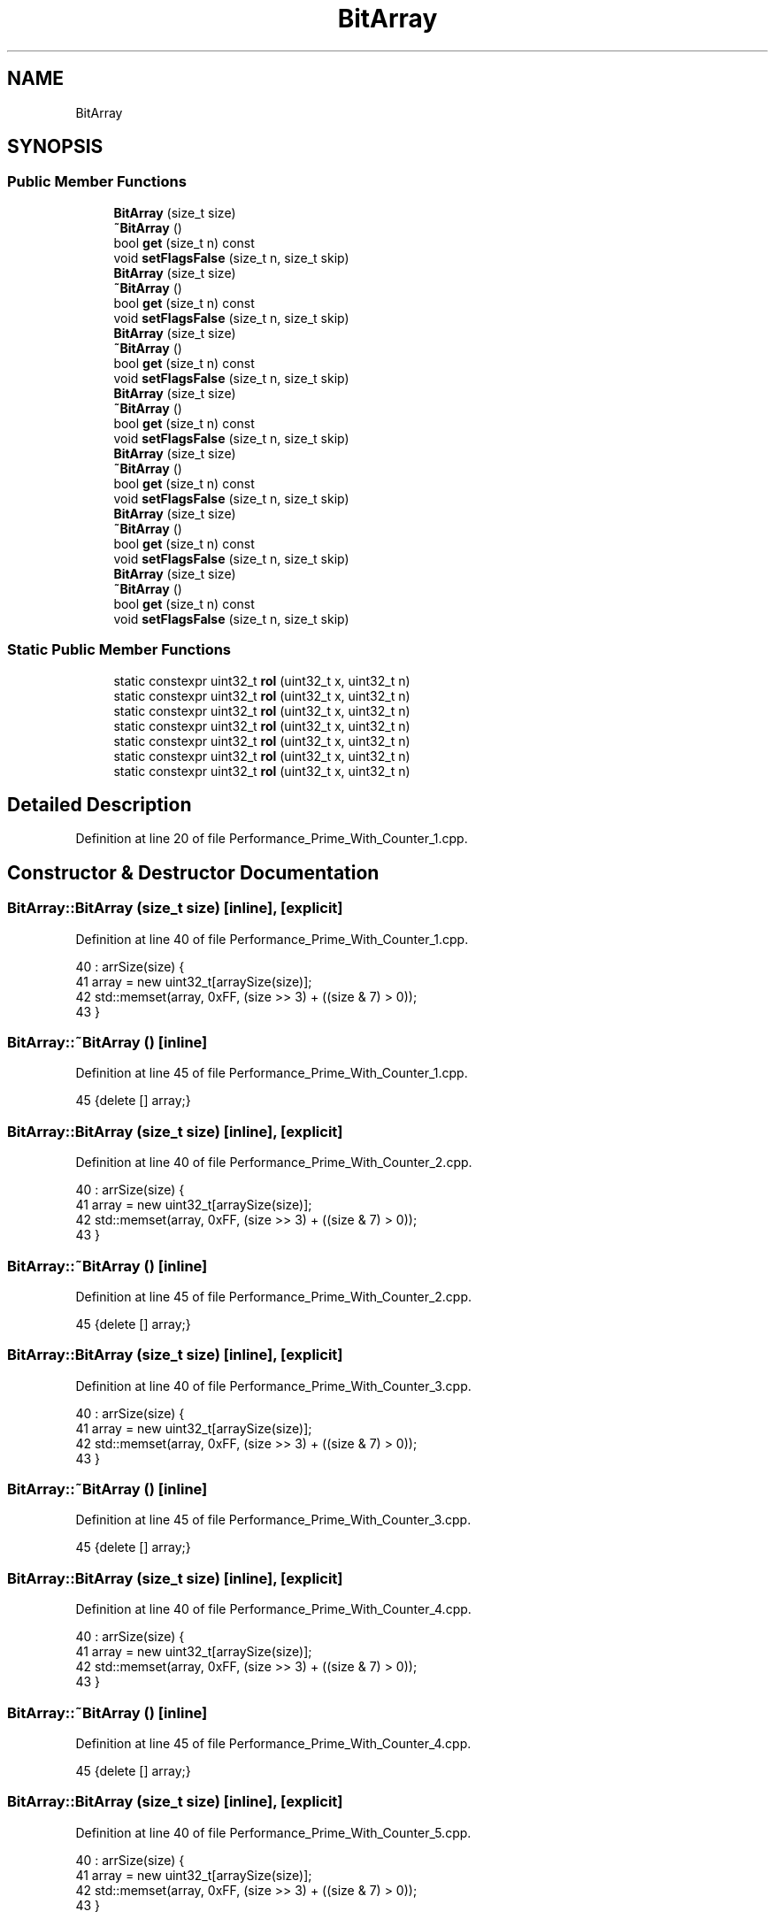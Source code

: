 .TH "BitArray" 3 "Sat Feb 12 2022" "Version 1.2" "Regions Of Interest (ROI) Profiler" \" -*- nroff -*-
.ad l
.nh
.SH NAME
BitArray
.SH SYNOPSIS
.br
.PP
.SS "Public Member Functions"

.in +1c
.ti -1c
.RI "\fBBitArray\fP (size_t size)"
.br
.ti -1c
.RI "\fB~BitArray\fP ()"
.br
.ti -1c
.RI "bool \fBget\fP (size_t n) const"
.br
.ti -1c
.RI "void \fBsetFlagsFalse\fP (size_t n, size_t skip)"
.br
.ti -1c
.RI "\fBBitArray\fP (size_t size)"
.br
.ti -1c
.RI "\fB~BitArray\fP ()"
.br
.ti -1c
.RI "bool \fBget\fP (size_t n) const"
.br
.ti -1c
.RI "void \fBsetFlagsFalse\fP (size_t n, size_t skip)"
.br
.ti -1c
.RI "\fBBitArray\fP (size_t size)"
.br
.ti -1c
.RI "\fB~BitArray\fP ()"
.br
.ti -1c
.RI "bool \fBget\fP (size_t n) const"
.br
.ti -1c
.RI "void \fBsetFlagsFalse\fP (size_t n, size_t skip)"
.br
.ti -1c
.RI "\fBBitArray\fP (size_t size)"
.br
.ti -1c
.RI "\fB~BitArray\fP ()"
.br
.ti -1c
.RI "bool \fBget\fP (size_t n) const"
.br
.ti -1c
.RI "void \fBsetFlagsFalse\fP (size_t n, size_t skip)"
.br
.ti -1c
.RI "\fBBitArray\fP (size_t size)"
.br
.ti -1c
.RI "\fB~BitArray\fP ()"
.br
.ti -1c
.RI "bool \fBget\fP (size_t n) const"
.br
.ti -1c
.RI "void \fBsetFlagsFalse\fP (size_t n, size_t skip)"
.br
.ti -1c
.RI "\fBBitArray\fP (size_t size)"
.br
.ti -1c
.RI "\fB~BitArray\fP ()"
.br
.ti -1c
.RI "bool \fBget\fP (size_t n) const"
.br
.ti -1c
.RI "void \fBsetFlagsFalse\fP (size_t n, size_t skip)"
.br
.ti -1c
.RI "\fBBitArray\fP (size_t size)"
.br
.ti -1c
.RI "\fB~BitArray\fP ()"
.br
.ti -1c
.RI "bool \fBget\fP (size_t n) const"
.br
.ti -1c
.RI "void \fBsetFlagsFalse\fP (size_t n, size_t skip)"
.br
.in -1c
.SS "Static Public Member Functions"

.in +1c
.ti -1c
.RI "static constexpr uint32_t \fBrol\fP (uint32_t x, uint32_t n)"
.br
.ti -1c
.RI "static constexpr uint32_t \fBrol\fP (uint32_t x, uint32_t n)"
.br
.ti -1c
.RI "static constexpr uint32_t \fBrol\fP (uint32_t x, uint32_t n)"
.br
.ti -1c
.RI "static constexpr uint32_t \fBrol\fP (uint32_t x, uint32_t n)"
.br
.ti -1c
.RI "static constexpr uint32_t \fBrol\fP (uint32_t x, uint32_t n)"
.br
.ti -1c
.RI "static constexpr uint32_t \fBrol\fP (uint32_t x, uint32_t n)"
.br
.ti -1c
.RI "static constexpr uint32_t \fBrol\fP (uint32_t x, uint32_t n)"
.br
.in -1c
.SH "Detailed Description"
.PP 
Definition at line 20 of file Performance_Prime_With_Counter_1\&.cpp\&.
.SH "Constructor & Destructor Documentation"
.PP 
.SS "BitArray::BitArray (size_t size)\fC [inline]\fP, \fC [explicit]\fP"

.PP
Definition at line 40 of file Performance_Prime_With_Counter_1\&.cpp\&.
.PP
.nf
40                                    : arrSize(size) {
41         array = new uint32_t[arraySize(size)];
42         std::memset(array, 0xFF, (size >> 3) + ((size & 7) > 0));
43     }
.fi
.SS "BitArray::~BitArray ()\fC [inline]\fP"

.PP
Definition at line 45 of file Performance_Prime_With_Counter_1\&.cpp\&.
.PP
.nf
45 {delete [] array;}
.fi
.SS "BitArray::BitArray (size_t size)\fC [inline]\fP, \fC [explicit]\fP"

.PP
Definition at line 40 of file Performance_Prime_With_Counter_2\&.cpp\&.
.PP
.nf
40                                    : arrSize(size) {
41         array = new uint32_t[arraySize(size)];
42         std::memset(array, 0xFF, (size >> 3) + ((size & 7) > 0));
43     }
.fi
.SS "BitArray::~BitArray ()\fC [inline]\fP"

.PP
Definition at line 45 of file Performance_Prime_With_Counter_2\&.cpp\&.
.PP
.nf
45 {delete [] array;}
.fi
.SS "BitArray::BitArray (size_t size)\fC [inline]\fP, \fC [explicit]\fP"

.PP
Definition at line 40 of file Performance_Prime_With_Counter_3\&.cpp\&.
.PP
.nf
40                                    : arrSize(size) {
41         array = new uint32_t[arraySize(size)];
42         std::memset(array, 0xFF, (size >> 3) + ((size & 7) > 0));
43     }
.fi
.SS "BitArray::~BitArray ()\fC [inline]\fP"

.PP
Definition at line 45 of file Performance_Prime_With_Counter_3\&.cpp\&.
.PP
.nf
45 {delete [] array;}
.fi
.SS "BitArray::BitArray (size_t size)\fC [inline]\fP, \fC [explicit]\fP"

.PP
Definition at line 40 of file Performance_Prime_With_Counter_4\&.cpp\&.
.PP
.nf
40                                    : arrSize(size) {
41         array = new uint32_t[arraySize(size)];
42         std::memset(array, 0xFF, (size >> 3) + ((size & 7) > 0));
43     }
.fi
.SS "BitArray::~BitArray ()\fC [inline]\fP"

.PP
Definition at line 45 of file Performance_Prime_With_Counter_4\&.cpp\&.
.PP
.nf
45 {delete [] array;}
.fi
.SS "BitArray::BitArray (size_t size)\fC [inline]\fP, \fC [explicit]\fP"

.PP
Definition at line 40 of file Performance_Prime_With_Counter_5\&.cpp\&.
.PP
.nf
40                                    : arrSize(size) {
41         array = new uint32_t[arraySize(size)];
42         std::memset(array, 0xFF, (size >> 3) + ((size & 7) > 0));
43     }
.fi
.SS "BitArray::~BitArray ()\fC [inline]\fP"

.PP
Definition at line 45 of file Performance_Prime_With_Counter_5\&.cpp\&.
.PP
.nf
45 {delete [] array;}
.fi
.SS "BitArray::BitArray (size_t size)\fC [inline]\fP, \fC [explicit]\fP"

.PP
Definition at line 40 of file Performance_Prime_With_Counter_6\&.cpp\&.
.PP
.nf
40                                    : arrSize(size) {
41         array = new uint32_t[arraySize(size)];
42         std::memset(array, 0xFF, (size >> 3) + ((size & 7) > 0));
43     }
.fi
.SS "BitArray::~BitArray ()\fC [inline]\fP"

.PP
Definition at line 45 of file Performance_Prime_With_Counter_6\&.cpp\&.
.PP
.nf
45 {delete [] array;}
.fi
.SS "BitArray::BitArray (size_t size)\fC [inline]\fP, \fC [explicit]\fP"

.PP
Definition at line 39 of file Performance_Prime_Without_Counter\&.cpp\&.
.PP
.nf
39                                    : arrSize(size) {
40         array = new uint32_t[arraySize(size)];
41         std::memset(array, 0xFF, (size >> 3) + ((size & 7) > 0));
42     }
.fi
.SS "BitArray::~BitArray ()\fC [inline]\fP"

.PP
Definition at line 44 of file Performance_Prime_Without_Counter\&.cpp\&.
.PP
.nf
44 {delete [] array;}
.fi
.SH "Member Function Documentation"
.PP 
.SS "bool BitArray::get (size_t n) const\fC [inline]\fP"

.PP
Definition at line 47 of file Performance_Prime_With_Counter_1\&.cpp\&.
.PP
.nf
47                              {
48         return getSubindex(n, array[index(n)]);
49     }
.fi
.PP
Referenced by prime_sieve::countPrimes(), prime_sieve::printResults(), and prime_sieve::runSieve()\&.
.SS "bool BitArray::get (size_t n) const\fC [inline]\fP"

.PP
Definition at line 47 of file Performance_Prime_With_Counter_2\&.cpp\&.
.PP
.nf
47                              {
48         return getSubindex(n, array[index(n)]);
49     }
.fi
.SS "bool BitArray::get (size_t n) const\fC [inline]\fP"

.PP
Definition at line 47 of file Performance_Prime_With_Counter_3\&.cpp\&.
.PP
.nf
47                              {
48         return getSubindex(n, array[index(n)]);
49     }
.fi
.SS "bool BitArray::get (size_t n) const\fC [inline]\fP"

.PP
Definition at line 47 of file Performance_Prime_With_Counter_4\&.cpp\&.
.PP
.nf
47                              {
48         return getSubindex(n, array[index(n)]);
49     }
.fi
.SS "bool BitArray::get (size_t n) const\fC [inline]\fP"

.PP
Definition at line 47 of file Performance_Prime_With_Counter_5\&.cpp\&.
.PP
.nf
47                              {
48         return getSubindex(n, array[index(n)]);
49     }
.fi
.SS "bool BitArray::get (size_t n) const\fC [inline]\fP"

.PP
Definition at line 47 of file Performance_Prime_With_Counter_6\&.cpp\&.
.PP
.nf
47                              {
48         return getSubindex(n, array[index(n)]);
49     }
.fi
.SS "bool BitArray::get (size_t n) const\fC [inline]\fP"

.PP
Definition at line 46 of file Performance_Prime_Without_Counter\&.cpp\&.
.PP
.nf
46                              {
47         return getSubindex(n, array[index(n)]);
48     }
.fi
.SS "static constexpr uint32_t BitArray::rol (uint32_t x, uint32_t n)\fC [inline]\fP, \fC [static]\fP, \fC [constexpr]\fP"

.PP
Definition at line 51 of file Performance_Prime_With_Counter_1\&.cpp\&.
.PP
.nf
51                                                           {
52         return (x<<n) | (x>>(32-n));
53     }
.fi
.SS "static constexpr uint32_t BitArray::rol (uint32_t x, uint32_t n)\fC [inline]\fP, \fC [static]\fP, \fC [constexpr]\fP"

.PP
Definition at line 51 of file Performance_Prime_With_Counter_2\&.cpp\&.
.PP
.nf
51                                                           {
52         return (x<<n) | (x>>(32-n));
53     }
.fi
.SS "static constexpr uint32_t BitArray::rol (uint32_t x, uint32_t n)\fC [inline]\fP, \fC [static]\fP, \fC [constexpr]\fP"

.PP
Definition at line 51 of file Performance_Prime_With_Counter_3\&.cpp\&.
.PP
.nf
51                                                           {
52         return (x<<n) | (x>>(32-n));
53     }
.fi
.SS "static constexpr uint32_t BitArray::rol (uint32_t x, uint32_t n)\fC [inline]\fP, \fC [static]\fP, \fC [constexpr]\fP"

.PP
Definition at line 51 of file Performance_Prime_With_Counter_4\&.cpp\&.
.PP
.nf
51                                                           {
52         return (x<<n) | (x>>(32-n));
53     }
.fi
.SS "static constexpr uint32_t BitArray::rol (uint32_t x, uint32_t n)\fC [inline]\fP, \fC [static]\fP, \fC [constexpr]\fP"

.PP
Definition at line 51 of file Performance_Prime_With_Counter_5\&.cpp\&.
.PP
.nf
51                                                           {
52         return (x<<n) | (x>>(32-n));
53     }
.fi
.SS "static constexpr uint32_t BitArray::rol (uint32_t x, uint32_t n)\fC [inline]\fP, \fC [static]\fP, \fC [constexpr]\fP"

.PP
Definition at line 51 of file Performance_Prime_With_Counter_6\&.cpp\&.
.PP
.nf
51                                                           {
52         return (x<<n) | (x>>(32-n));
53     }
.fi
.SS "static constexpr uint32_t BitArray::rol (uint32_t x, uint32_t n)\fC [inline]\fP, \fC [static]\fP, \fC [constexpr]\fP"

.PP
Definition at line 50 of file Performance_Prime_Without_Counter\&.cpp\&.
.PP
.nf
50                                                           {
51         return (x<<n) | (x>>(32-n));
52     }
.fi
.SS "void BitArray::setFlagsFalse (size_t n, size_t skip)\fC [inline]\fP"

.PP
Definition at line 55 of file Performance_Prime_With_Counter_1\&.cpp\&.
.PP
.nf
55                                               {
56         auto rolling_mask = ~uint32_t(1 << n % 32);
57         auto roll_bits = skip % 32;
58         while (n < arrSize) {
59             array[index(n)] &= rolling_mask;
60             n += skip;
61             rolling_mask = rol(rolling_mask, roll_bits);
62         }
63     }
.fi
.PP
Referenced by prime_sieve::runSieve()\&.
.SS "void BitArray::setFlagsFalse (size_t n, size_t skip)\fC [inline]\fP"

.PP
Definition at line 55 of file Performance_Prime_With_Counter_2\&.cpp\&.
.PP
.nf
55                                               {
56         auto rolling_mask = ~uint32_t(1 << n % 32);
57         auto roll_bits = skip % 32;
58         while (n < arrSize) {
59             array[index(n)] &= rolling_mask;
60             n += skip;
61             rolling_mask = rol(rolling_mask, roll_bits);
62         }
63     }
.fi
.SS "void BitArray::setFlagsFalse (size_t n, size_t skip)\fC [inline]\fP"

.PP
Definition at line 55 of file Performance_Prime_With_Counter_3\&.cpp\&.
.PP
.nf
55                                               {
56         auto rolling_mask = ~uint32_t(1 << n % 32);
57         auto roll_bits = skip % 32;
58         while (n < arrSize) {
59             array[index(n)] &= rolling_mask;
60             n += skip;
61             rolling_mask = rol(rolling_mask, roll_bits);
62         }
63     }
.fi
.SS "void BitArray::setFlagsFalse (size_t n, size_t skip)\fC [inline]\fP"

.PP
Definition at line 55 of file Performance_Prime_With_Counter_4\&.cpp\&.
.PP
.nf
55                                               {
56         auto rolling_mask = ~uint32_t(1 << n % 32);
57         auto roll_bits = skip % 32;
58         while (n < arrSize) {
59             array[index(n)] &= rolling_mask;
60             n += skip;
61             rolling_mask = rol(rolling_mask, roll_bits);
62         }
63     }
.fi
.SS "void BitArray::setFlagsFalse (size_t n, size_t skip)\fC [inline]\fP"

.PP
Definition at line 55 of file Performance_Prime_With_Counter_5\&.cpp\&.
.PP
.nf
55                                               {
56         dataStorage\&.startEvent(2);
57 auto rolling_mask = ~uint32_t(1 << n % 32);
58         auto roll_bits = skip % 32;
59         dataStorage\&.endEvent(2);
60 dataStorage\&.startEvent(3);
61 while (n < arrSize) {
62             array[index(n)] &= rolling_mask;
63             n += skip;
64             rolling_mask = rol(rolling_mask, roll_bits);
65         }dataStorage\&.endEvent(3);
66 
67     }
.fi
.PP
References dataStorage(), DataStorage::endEvent(), and DataStorage::startEvent()\&.
.SS "void BitArray::setFlagsFalse (size_t n, size_t skip)\fC [inline]\fP"

.PP
Definition at line 55 of file Performance_Prime_With_Counter_6\&.cpp\&.
.PP
.nf
55                                               {
56         auto rolling_mask = ~uint32_t(1 << n % 32);
57         auto roll_bits = skip % 32;
58         dataStorage\&.startEvent(1);
59 while (n < arrSize) {
60             dataStorage\&.startEvent(2);
61 array[index(n)] &= rolling_mask;
62             n += skip;
63             rolling_mask = rol(rolling_mask, roll_bits);
64 dataStorage\&.endEvent(2);
65         }dataStorage\&.endEvent(1);
66 
67     }
.fi
.PP
References dataStorage(), DataStorage::endEvent(), and DataStorage::startEvent()\&.
.SS "void BitArray::setFlagsFalse (size_t n, size_t skip)\fC [inline]\fP"

.PP
Definition at line 54 of file Performance_Prime_Without_Counter\&.cpp\&.
.PP
.nf
54                                               {
55         auto rolling_mask = ~uint32_t(1 << n % 32);
56         auto roll_bits = skip % 32;
57         while (n < arrSize) {
58             array[index(n)] &= rolling_mask;
59             n += skip;
60             rolling_mask = rol(rolling_mask, roll_bits);
61         }
62     }
.fi


.SH "Author"
.PP 
Generated automatically by Doxygen for Regions Of Interest (ROI) Profiler from the source code\&.
